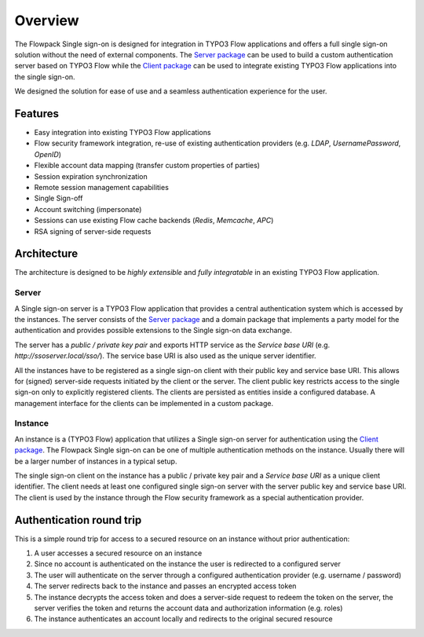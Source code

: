 Overview
========

The Flowpack Single sign-on is designed for integration in TYPO3 Flow applications and offers a full single sign-on
solution without the need of external components. The `Server package`_ can be used to build a custom authentication
server based on TYPO3 Flow while the `Client package`_ can be used to integrate existing TYPO3 Flow applications into
the single sign-on.

We designed the solution for ease of use and a seamless authentication experience for the user.

Features
--------

* Easy integration into existing TYPO3 Flow applications
* Flow security framework integration, re-use of existing authentication providers (e.g. *LDAP*, *UsernamePassword*, *OpenID*)
* Flexible account data mapping (transfer custom properties of parties)
* Session expiration synchronization
* Remote session management capabilities
* Single Sign-off
* Account switching (impersonate)
* Sessions can use existing Flow cache backends (*Redis*, *Memcache*, *APC*)
* RSA signing of server-side requests

Architecture
------------

.. image:: Images/sso-overview.png
        :alt: An overview of the packages
        :width: 80%
        :align: center

The architecture is designed to be *highly extensible* and *fully integratable* in an existing TYPO3 Flow application.

Server
^^^^^^

A Single sign-on server is a TYPO3 Flow application that provides a central authentication system which is accessed
by the instances. The server consists of the `Server package`_ and a domain package that implements a
party model for the authentication and provides possible extensions to the Single sign-on data exchange.

.. image:: Images/sso-server-detail.png
        :alt: The server in detail
        :width: 50%
        :align: center

The server has a *public / private key pair* and exports HTTP service as the *Service base URI*
(e.g. `http://ssoserver.local/sso/`). The service base URI is also used as the unique server identifier.

All the instances have to be registered as a single sign-on client with their public key and service base URI. This
allows for (signed) server-side requests initiated by the client or the server. The client public key restricts
access to the single sign-on only to explicitly registered clients. The clients are persisted as entities inside a
configured database. A management interface for the clients can be implemented in a custom package.

Instance
^^^^^^^^

An instance is a (TYPO3 Flow) application that utilizes a Single sign-on server for authentication using the `Client package`_.
The Flowpack Single sign-on can be one of multiple authentication methods on the instance. Usually there will be a
larger number of instances in a typical setup.

.. image:: Images/sso-client-detail.png
        :alt: The client in detail
        :width: 50%
        :align: center

The single sign-on client on the instance has a public / private key pair and a *Service base URI* as a unique
client identifier. The client needs at least one configured single sign-on server with the server public key and
service base URI. The client is used by the instance through the Flow security framework as a special
authentication provider.

Authentication round trip
-------------------------

This is a simple round trip for access to a secured resource on an instance without prior authentication:

.. image:: Images/sso-roundtrip.png
        :alt: An overview of the packages
        :width: 80%
        :align: center

1. A user accesses a secured resource on an instance
2. Since no account is authenticated on the instance the user is redirected to a configured server
3. The user will authenticate on the server through a configured authentication provider (e.g. username / password)
4. The server redirects back to the instance and passes an encrypted access token
5. The instance decrypts the access token and does a server-side request to redeem the token on the server,
   the server verifies the token and returns the account data and authorization information (e.g. roles)
6. The instance authenticates an account locally and redirects to the original secured resource

.. _Client package: http://github.com/Flowpack/Flowpack.SingleSignOn.Client/
.. _Server package: http://github.com/Flowpack/Flowpack.SingleSignOn.Server/
